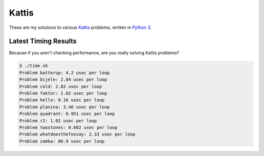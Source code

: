 Kattis
======

These are my solutions to various `Kattis`_ problems, written in `Python 3`_.

.. _Kattis: https://open.kattis.com/
.. _Python 3: https://www.python.org/

Latest Timing Results
---------------------

Because if you aren't checking performance, are you really solving Kattis
problems?

.. code-block:: bash

    $ ./time.sh
    Problem batterup: 4.2 usec per loop
    Problem bijele: 2.84 usec per loop
    Problem cold: 2.82 usec per loop
    Problem faktor: 1.02 usec per loop
    Problem hello: 0.16 usec per loop
    Problem planina: 3.46 usec per loop
    Problem quadrant: 0.951 usec per loop
    Problem r2: 1.02 usec per loop
    Problem twostones: 0.602 usec per loop
    Problem whatdoesthefoxsay: 2.33 usec per loop
    Problem zamka: 86.9 usec per loop
